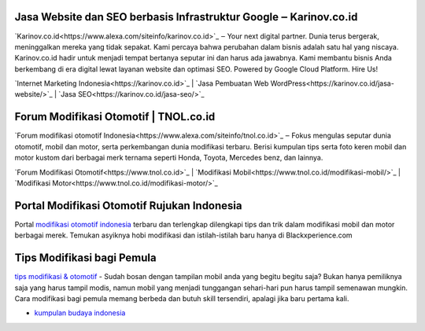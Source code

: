 .. Read the Docs Template documentation master file, created by
   sphinx-quickstart on Tue Aug 26 14:19:49 2014.
   You can adapt this file completely to your liking, but it should at least
   contain the root `toctree` directive.

Jasa Website dan SEO berbasis Infrastruktur Google ‒ Karinov.co.id
==================

`Karinov.co.id<https://www.alexa.com/siteinfo/karinov.co.id>`_ ‒ Your next digital partner. Dunia terus bergerak, meninggalkan mereka yang tidak sepakat. Kami percaya bahwa perubahan dalam bisnis adalah satu hal yang niscaya. Karinov.co.id hadir untuk menjadi tempat bertanya seputar ini dan harus ada jawabnya. Kami membantu bisnis Anda berkembang di era digital lewat layanan website dan optimasi SEO. Powered by Google Cloud Platform. Hire Us!

`Internet Marketing Indonesia<https://karinov.co.id>`_ | `Jasa Pembuatan Web WordPress<https://karinov.co.id/jasa-website/>`_ | `Jasa SEO<https://karinov.co.id/jasa-seo/>`_


Forum Modifikasi Otomotif | TNOL.co.id
==================

`Forum modifikasi otomotif Indonesia<https://www.alexa.com/siteinfo/tnol.co.id>`_ ‒ Fokus mengulas seputar dunia otomotif, mobil dan motor, serta perkembangan dunia modifikasi terbaru. Berisi kumpulan tips serta foto keren mobil dan motor kustom dari berbagai merk ternama seperti Honda, Toyota, Mercedes benz, dan lainnya.

`Forum Modifikasi Otomotif<https://www.tnol.co.id>`_ | `Modifikasi Mobil<https://www.tnol.co.id/modifikasi-mobil/>`_ | `Modifikasi Motor<https://www.tnol.co.id/modifikasi-motor/>`_

Portal Modifikasi Otomotif Rujukan Indonesia
==================

Portal `modifikasi otomotif indonesia <https://www.blackxperience.com/blackauto/automods>`_ terbaru dan terlengkap dilengkapi tips dan trik dalam modifikasi mobil dan motor berbagai merek. Temukan asyiknya hobi modifikasi dan istilah-istilah baru hanya di Blackxperience.com

Tips Modifikasi bagi Pemula
==================

`tips modifikasi & otomotif <https://www.blackxperience.com/blackauto/autotips>`_ - Sudah bosan dengan tampilan mobil anda yang begitu begitu saja? Bukan hanya pemiliknya saja yang harus tampil modis, namun mobil yang menjadi tunggangan sehari-hari pun harus tampil semenawan mungkin. Cara modifikasi bagi pemula memang berbeda dan butuh skill tersendiri, apalagi jika baru pertama kali.


- `kumpulan budaya indonesia <https://budaya.readthedocs.io/en/latest/>`_
